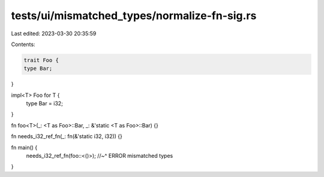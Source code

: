 tests/ui/mismatched_types/normalize-fn-sig.rs
=============================================

Last edited: 2023-03-30 20:35:59

Contents:

.. code-block:: rs

    trait Foo {
    type Bar;
}

impl<T> Foo for T {
    type Bar = i32;
}

fn foo<T>(_: <T as Foo>::Bar, _: &'static <T as Foo>::Bar) {}

fn needs_i32_ref_fn(_: fn(&'static i32, i32)) {}

fn main() {
    needs_i32_ref_fn(foo::<()>);
    //~^ ERROR mismatched types
}



